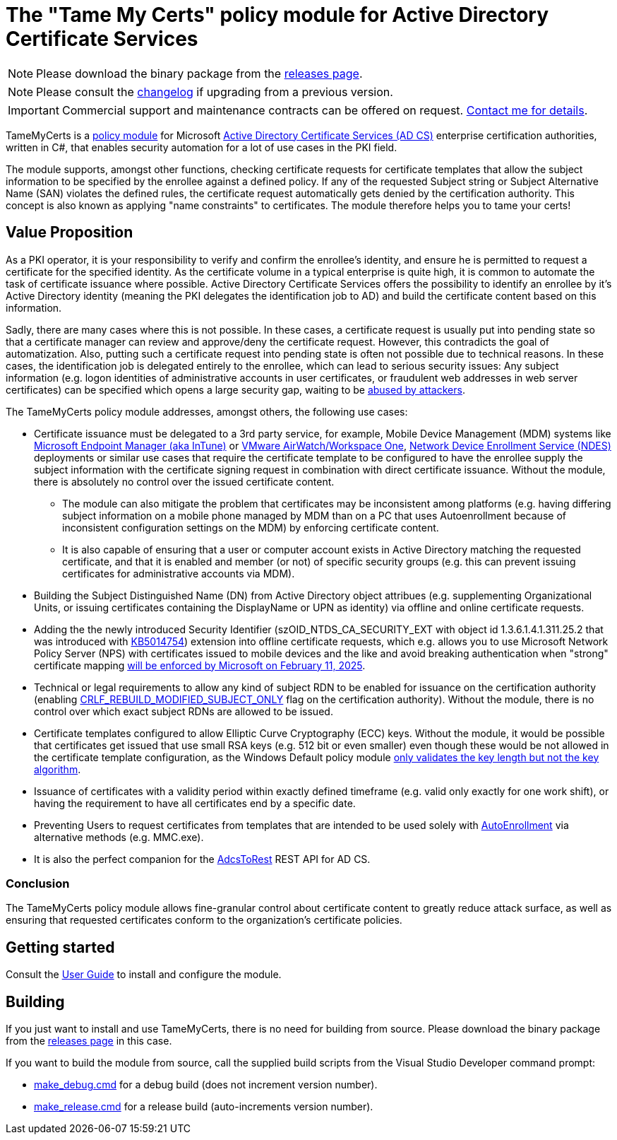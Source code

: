 = The "Tame My Certs" policy module for Active Directory Certificate Services

NOTE: Please download the binary package from the link:https://github.com/Sleepw4lker/TameMyCerts/releases[releases page].

NOTE: Please consult the link:CHANGELOG.adoc[changelog] if upgrading from a previous version.

IMPORTANT: Commercial support and maintenance contracts can be offered on request. link:https://www.gradenegger.eu/?page_id=7[Contact me for details^].

TameMyCerts is a link:https://docs.microsoft.com/en-us/windows/win32/seccrypto/certificate-services-architecture[policy module^] for Microsoft link:https://docs.microsoft.com/en-us/windows/win32/seccrypto/certificate-services[Active Directory Certificate Services (AD CS)^] enterprise certification authorities, written in C#, that enables security automation for a lot of use cases in the PKI field.

The module supports, amongst other functions, checking certificate requests for certificate templates that allow the subject information to be specified by the enrollee against a defined policy. If any of the requested Subject string or Subject Alternative Name (SAN) violates the defined rules, the certificate request automatically gets denied by the certification authority. This concept is also known as applying "name constraints" to certificates. The module therefore helps you to tame your certs!

== Value Proposition

As a PKI operator, it is your responsibility to verify and confirm the enrollee's identity, and ensure he is permitted to request a certificate for the specified identity. As the certificate volume in a typical enterprise is quite high, it is common to automate the task of certificate issuance where possible. Active Directory Certificate Services offers the possibility to identify an enrollee by it's Active Directory identity (meaning the PKI delegates the identification job to AD) and build the certificate content based on this information.

Sadly, there are many cases where this is not possible. In these cases, a certificate request is usually put into pending state so that a certificate manager can review and approve/deny the certificate request. However, this contradicts the goal of automatization. Also, putting such a certificate request into pending state is often not possible due to technical reasons. In these cases, the identification job is delegated entirely to the enrollee, which can lead to serious security issues: Any subject information (e.g. logon identities of administrative accounts in user certificates, or fraudulent web addresses in web server certificates) can be specified which opens a large security gap, waiting to be link:https://www.gradenegger.eu/?p=13269[abused by attackers^].

The TameMyCerts policy module addresses, amongst others, the following use cases:

* Certificate issuance must be delegated to a 3rd party service, for example, Mobile Device Management (MDM) systems like link:https://www.microsoft.com/en-us/security/business/microsoft-endpoint-manager[Microsoft Endpoint Manager (aka InTune)^] or link:https://www.vmware.com/content/vmware/vmware-published-sites/de/products/workspace-one.html.html[VMware AirWatch/Workspace One^], link:https://social.technet.microsoft.com/wiki/contents/articles/9063.active-directory-certificate-services-ad-cs-network-device-enrollment-service-ndes.aspx[Network Device Enrollment Service (NDES)^] deployments or similar use cases that require the certificate template to be configured to have the enrollee supply the subject information with the certificate signing request in combination with direct certificate issuance. Without the module, there is absolutely no control over the issued certificate content.
** The module can also mitigate the problem that certificates may be inconsistent among platforms (e.g. having differing subject information on a mobile phone managed by MDM than on a PC that uses Autoenrollment because of inconsistent configuration settings on the MDM) by enforcing certificate content.
** It is also capable of ensuring that a user or computer account exists in Active Directory matching the requested certificate, and that it is enabled and member (or not) of specific security groups (e.g. this can prevent issuing certificates for administrative accounts via MDM).
* Building the Subject Distinguished Name (DN) from Active Directory object attribues (e.g. supplementing Organizational Units, or issuing certificates containing the DisplayName or UPN as identity) via offline and online certificate requests.
* Adding the the newly introduced Security Identifier (szOID_NTDS_CA_SECURITY_EXT with object id 1.3.6.1.4.1.311.25.2 that was introduced with link:https://support.microsoft.com/en-us/topic/kb5014754-certificate-based-authentication-changes-on-windows-domain-controllers-ad2c23b0-15d8-4340-a468-4d4f3b188f16[KB5014754^]) extension into offline certificate requests, which e.g. allows you to use Microsoft Network Policy Server (NPS) with certificates issued to mobile devices and the like and avoid breaking authentication when "strong" certificate mapping link:https://support.microsoft.com/en-us/topic/kb5014754-certificate-based-authentication-changes-on-windows-domain-controllers-ad2c23b0-15d8-4340-a468-4d4f3b188f16#bkmk_fullenforcemode[will be enforced by Microsoft on February 11, 2025^].
* Technical or legal requirements to allow any kind of subject RDN to be enabled for issuance on the certification authority (enabling link:https://www.gradenegger.eu/?p=952[CRLF_REBUILD_MODIFIED_SUBJECT_ONLY^] flag on the certification authority). Without the module, there is no control over which exact subject RDNs are allowed to be issued.
* Certificate templates configured to allow Elliptic Curve Cryptography (ECC) keys. Without the module, it would be possible that certificates get issued that use small RSA keys (e.g. 512 bit or even smaller) even though these would be not allowed in the certificate template configuration, as the Windows Default policy module link:https://www.gradenegger.eu/?p=14138[only validates the key length but not the key algorithm^].
* Issuance of certificates with a validity period within exactly defined timeframe (e.g. valid only exactly for one work shift), or having the requirement to have all certificates end by a specific date.
* Preventing Users to request certificates from templates that are intended to be used solely with link:https://www.gradenegger.eu/?p=2789[AutoEnrollment^] via alternative methods (e.g. MMC.exe).
* It is also the perfect companion for the link:https://github.com/Sleepw4lker/AdcsToRest[AdcsToRest^] REST API for AD CS.

=== Conclusion

The TameMyCerts policy module allows fine-granular control about certificate content to greatly reduce attack surface, as well as ensuring that requested certificates conform to the organization's certificate policies.

== Getting started

Consult the link:user-guide/index.adoc[User Guide] to install and configure the module.

== Building

If you just want to install and use TameMyCerts, there is no need for building from source. Please download the binary package from the link:https://github.com/Sleepw4lker/TameMyCerts/releases[releases page] in this case.

If you want to build the module from source, call the supplied build scripts from the Visual Studio Developer command prompt:

* link:TameMyCerts/make_debug.cmd[make_debug.cmd] for a debug build (does not increment version number).
* link:TameMyCerts/make_release.cmd[make_release.cmd] for a release build (auto-increments version number).
